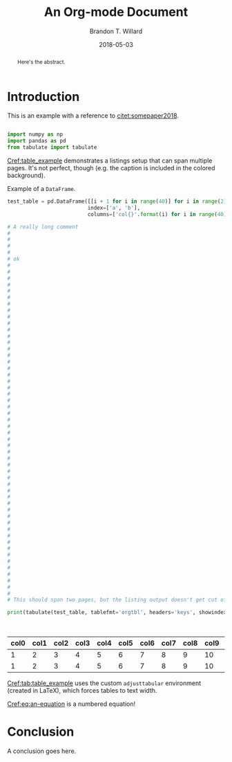 #+TITLE: An Org-mode Document
#+AUTHOR: Brandon T. Willard
#+DATE: 2018-05-03
#+EMAIL: brandonwillard@gmail.com

#+OPTIONS: ^:nil toc:nil tex:t d:results
#+SELECT_TAGS: export
#+EXCLUDE_TAGS: noexport

#+PROPERTY: header-args :eval never-export :exports both :results output drawer replace
#+PROPERTY: header-args+ :session

#+HTML_HEAD: <link rel="stylesheet" type="text/css" href="../extra/custom.css" />

#+LaTeX_CLASS: article
#+LaTeX_HEADER: \usepackage{amsfonts}
#+LaTeX_HEADER: \usepackage{setspace}
#+LaTeX_HEADER: \usepackage{amsthm}
#+LaTeX_HEADER: \usepackage{mathtools}
#+LaTeX_HEADER: \usepackage{subcaption}
#+LaTeX_HEADER: \usepackage{suffix}
#+LaTeX_HEADER: \RequirePackage{color}
#+LaTeX_HEADER: \usepackage{adjustbox}

#+LaTeX_HEADER: \include{math-commands}

#+LaTeX_HEADER_EXTRA: \usepackage{todonotes}
#+LATEX_HEADER_EXTRA: \usepackage{draftwatermark}
#+LATEX_HEADER_EXTRA: \SetWatermarkScale{1}
#+LATEX_HEADER_EXTRA: \SetWatermarkLightness{0.90}
#+LATEX_HEADER_EXTRA: \definecolor{bg}{rgb}{0.95,0.95,0.95}

#+LaTeX_HEADER_EXTRA: \definecolor{bg}{rgb}{0.95,0.95,0.95}

#+LaTeX_HEADER_EXTRA: \usepackage[authoryear]{natbib}
#+LaTeX_HEADER_EXTRA: \usepackage{cleveref}

#+LaTeX_HEADER_EXTRA: \allowdisplaybreaks
#+LaTeX_HEADER_EXTRA: \setkeys{Gin}{keepaspectratio}
#+LaTeX_HEADER_EXTRA: \graphicspath{{../../figures/}{../figures/}{./figures/}{./}}

# Minted should be imported automatically by org-mode when YY is Y.
#+LaTeX_HEADER_EXTRA: \setminted{fontsize=\footnotesize, breaklines=true, breakanywhere=true, breakautoindent=true}

# This env is really useful if you want to force tables into the page width.
#+LaTeX_HEADER_EXTRA: \usepackage{adjustbox}
#+LaTeX_HEADER_EXTRA: \newenvironment{adjusttabular}[1]{\begin{adjustbox}{max width=\maxtabfigwidth,max totalheight=\maxtabfigheight,center,tabular=#1}}{\end{adjustbox}}
#+LaTeX_HEADER_EXTRA: \newlength{\maxtabfigwidth}
#+LaTeX_HEADER_EXTRA: \newlength{\maxtabfigheight}

# This is how we produce multi-page listings that use minted.
#+LaTeX_HEADER_EXTRA: \usepackage{tcolorbox}
#+LaTeX_HEADER_EXTRA: \tcbuselibrary{minted, listings, breakable, skins}
#+BEGIN_EXPORT latex
%\AtBeginDocument{%
  \setlength{\maxtabfigwidth}{\textwidth}
  \setlength{\maxtabfigheight}{\textheight}
  % decrease height a bit letting captions fit to one page
  \addtolength{\maxtabfigheight}{-2.5em}

  \renewtcblisting[blend into=listings]{listing}[1][]{
    breakable,
    enhanced,
    arc=0pt,
    outer arc=0pt,
    boxrule=0pt,
    text only,
    listing remove caption=false,
    coltitle=black,
    % boxed title style={empty, size=minimal},
    % attach boxed title to bottom center={yshift=-10pt},
    float,
    floatplacement=\ifx\relax#1\relax htb\else #1\fi
  }
%}
#+END_EXPORT

#+BEGIN_abstract
  Here's the abstract.
#+END_abstract

* Introduction

  This is an example with a reference to [[citet:somepaper2018]].

  #+NAME: python_setup
  #+BEGIN_SRC python :exports code :results none

  import numpy as np
  import pandas as pd
  from tabulate import tabulate
  #+END_SRC

  [[Cref:table_example]] demonstrates a listings setup that can span multiple pages.
  It's not perfect, though (e.g. the caption is included in the colored background).

  #+ATTR_LATEX: :float nil
  #+CAPTION: Example of a src_python[:eval never]{DataFrame}.
  #+NAME: table_example
  #+BEGIN_SRC python :exports both :results raw table
  test_table = pd.DataFrame([[i + 1 for i in range(40)] for i in range(2)] ,
                            index=['a', 'b'],
                            columns=['col{}'.format(i) for i in range(40)])

  # A really long comment
  #
  #
  #
  #
  # ok
  #
  #
  #
  #
  #
  #
  #
  #
  #
  #
  #
  #
  #
  #
  #
  #
  #
  #
  #
  #
  #
  #
  #
  #
  #
  #
  #
  #
  #
  #
  #
  #
  #
  #
  #
  #
  #
  #
  #
  #
  #
  #
  #
  #
  #
  #
  #
  #
  #
  #
  #
  #
  # This should span two pages, but the listing output doesn't get cut off.

  print(tabulate(test_table, tablefmt='orgtbl', headers='keys', showindex=None))
  #+END_SRC

  #+CAPTION: A table generated from the src_python[:eval never]{DataFrame} in [[Cref:table_example]].
  #+NAME: tab:table_example
  #+ATTR_LATEX: :mode table :float t :center t :environment adjusttabular
  #+RESULTS: table_example
  | col0 | col1 | col2 | col3 | col4 | col5 | col6 | col7 | col8 | col9 | col10 | col11 | col12 | col13 | col14 | col15 | col16 | col17 | col18 | col19 | col20 | col21 | col22 | col23 | col24 | col25 | col26 | col27 | col28 | col29 | col30 | col31 | col32 | col33 | col34 | col35 | col36 | col37 | col38 | col39 |
  |------+------+------+------+------+------+------+------+------+------+-------+-------+-------+-------+-------+-------+-------+-------+-------+-------+-------+-------+-------+-------+-------+-------+-------+-------+-------+-------+-------+-------+-------+-------+-------+-------+-------+-------+-------+-------|
  |    1 |    2 |    3 |    4 |    5 |    6 |    7 |    8 |    9 |   10 |    11 |    12 |    13 |    14 |    15 |    16 |    17 |    18 |    19 |    20 |    21 |    22 |    23 |    24 |    25 |    26 |    27 |    28 |    29 |    30 |    31 |    32 |    33 |    34 |    35 |    36 |    37 |    38 |    39 |    40 |
  |    1 |    2 |    3 |    4 |    5 |    6 |    7 |    8 |    9 |   10 |    11 |    12 |    13 |    14 |    15 |    16 |    17 |    18 |    19 |    20 |    21 |    22 |    23 |    24 |    25 |    26 |    27 |    28 |    29 |    30 |    31 |    32 |    33 |    34 |    35 |    36 |    37 |    38 |    39 |    40 |


  [[Cref:tab:table_example]] uses the custom =adjusttabular= environment (created in LaTeX),
  which forces tables to text width.

  \begin{equation}
     \int_0^\infty e^x dx
  \label{eq:an-equation}
  \end{equation}

  [[Cref:eq:an-equation]] is a numbered equation!

* Conclusion

  A conclusion goes here.

# Use the following to pull in the org-ref customizations that make the following
# keywords/options work.
#+BEGIN_SRC elisp :exports results :results replace drawer output :wrap "SRC elisp :exports none :results none"
(with-current-buffer
    (url-retrieve-synchronously "https://gist.github.com/brandonwillard/14abe113d993cd3270c6046c6a98bcc5/raw")
  (delete-region (point) url-http-end-of-headers)
  (princ (buffer-string)))
#+END_SRC

#+BIBLIOGRAPHY: ../tex/example-document.bib
#+BIBLIOGRAPHYSTYLE: plainnat

# If you're using the default org-ref, try the following:
#+NAME: org_ref_bib_settings
#+BEGIN_SRC elisp :eval never :exports results :results value raw
(or (when-let* ((project-root (ignore-errors (projectile-project-root)))
                (file-name (car-safe (ignore-errors (f-glob "src/tex/*.bib" project-root))))
                (bib-style (if (eq org-export-current-backend 'latex)
                               "bibliographystyle:plainnat"
                             (concat "* References\nbibliographystyle:unsrt"))))
      (concat bib-style
              "\n"
              ;; Bug in \`org-ref' requires that we split this string.
              "bibl" "iography:" (f-filename file-name)))
    "")
#+END_SRC
